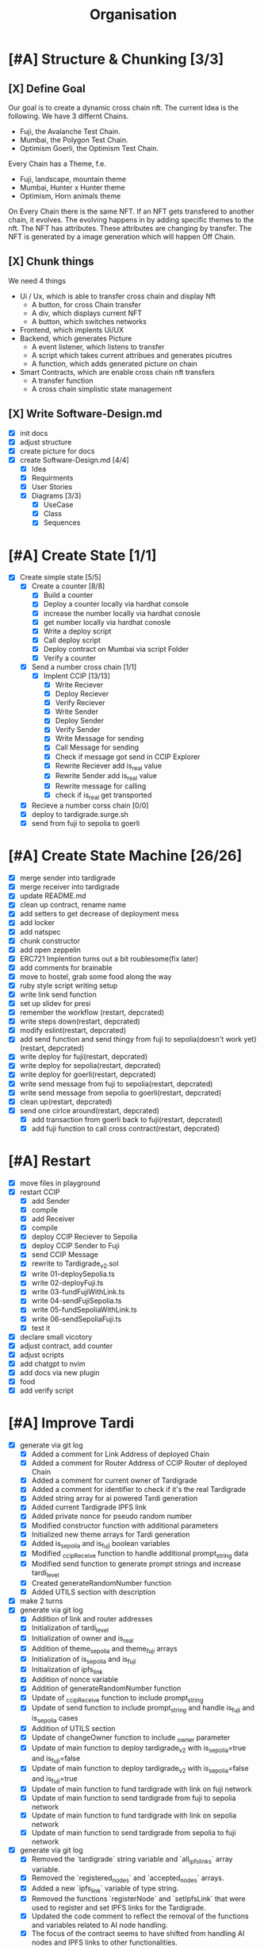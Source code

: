 #+title: Organisation
#+COLUMNS: %50ITEM(Task) %7TODO %14CLOCKSUM(Clock)

* [#A] Structure & Chunking [3/3]
:LOGBOOK:
CLOCK: [2023-11-29 Wed 08:26]--[2023-11-29 Wed 08:36] =>  0:10
CLOCK: [2023-11-28 Tue 14:42]--[2023-11-28 Tue 15:32] =>  0:50
CLOCK: [2023-11-28 Tue 12:42]--[2023-11-28 Tue 13:01] =>  0:19
CLOCK: [2023-11-28 Tue 12:08]--[2023-11-28 Tue 12:38] =>  0:30
CLOCK: [2023-11-28 Tue 11:45]--[2023-11-28 Tue 12:03] =>  0:18
CLOCK: [2023-11-28 Tue 09:41]--[2023-11-28 Tue 11:42] =>  2:01
:END:

** [X] Define Goal
Our goal is to create a dynamic cross chain nft.
The current Idea is the following.
We have 3 differnt Chains.
- Fuji, the Avalanche Test Chain.
- Mumbai, the Polygon Test Chain.
- Optimism Goerli, the Optimism Test Chain.
Every Chain has a Theme, f.e.
- Fuji, landscape, mountain theme
- Mumbai, Hunter x Hunter theme
- Optimism, Horn animals theme
On Every Chain there is the same NFT.
If an NFT gets transfered to another chain, it evolves.
The evolving happens in by adding specific themes to the nft.
The NFT has attributes. These attributes are changing by transfer.
The NFT is generated by a image generation which will happen Off Chain.

** [X] Chunk things
We need 4 things
- Ui / Ux, which is able to transfer cross chain and display Nft
  - A button, for cross Chain transfer
  - A div, which displays current NFT
  - A button, which switches networks
- Frontend, which implents Ui/UX
- Backend, which generates Picture
  - A event listener, which listens to transfer
  - A script which takes current attribues and generates picutres
  - A function, which adds generated picture on chain
- Smart Contracts, which are enable cross chain nft transfers
  - A transfer function
  - A cross chain simplistic state management

** [X] Write Software-Design.md
- [X] init docs
- [X] adjust structure
- [X] create picture for docs
- [X] create Software-Design.md [4/4]
  - [X] Idea
  - [X] Requirments
  - [X] User Stories
  - [X] Diagrams [3/3]
    - [X] UseCase
    - [X] Class
    - [X] Sequences

* [#A] Create State [1/1]
:LOGBOOK:
CLOCK: [2023-11-30 Thu 10:20]--[2023-11-30 Thu 11:39] =>  1:19
CLOCK: [2023-11-29 Wed 16:58]--[2023-11-29 Wed 17:52] =>  0:54
CLOCK: [2023-11-29 Wed 14:47]--[2023-11-29 Wed 16:58] =>  2:11
CLOCK: [2023-11-29 Wed 13:30]--[2023-11-29 Wed 14:28] =>  0:58
CLOCK: [2023-11-29 Wed 11:25]--[2023-11-29 Wed 13:01] =>  1:36
CLOCK: [2023-11-29 Wed 08:36]--[2023-11-29 Wed 10:35] =>  1:59
:END:
- [X] Create simple state [5/5]
  - [X] Create a counter [8/8]
    - [X] Build a counter
    - [X] Deploy a counter locally via hardhat console
    - [X] increase the number locally via hardhat conosle
    - [X] get number locally via hardhat conosle
    - [X] Write a deploy script
    - [X] Call deploy script
    - [X] Deploy contract on Mumbai via script Folder
    - [X] Verify a counter
  - [X] Send a number cross chain [1/1]
    - [X] Implent CCIP [13/13]
      - [X] Write Reciever
      - [X] Deploy Reciever
      - [X] Verify Reciever
      - [X] Write Sender
      - [X] Deploy Sender
      - [X] Verify Sender
      - [X] Write Message for sending
      - [X] Call Message for sending
      - [X] Check if message got send in CCIP Explorer
      - [X] Rewrite Reciever add is_real value
      - [X] Rewrite Sender add is_real value
      - [X] Rewrite message for calling
      - [X] check if is_real get transported
  - [X] Recieve a number corss chain [0/0]
  - [X] deploy to tardigrade.surge.sh
  - [X] send from fuji to sepolia to goerli
* [#A] Create State Machine [26/26]
:LOGBOOK:
CLOCK: [2023-12-07 Thu 16:16]--[2023-12-07 Thu 17:11] =>  0:55
CLOCK: [2023-12-07 Thu 15:16]--[2023-12-07 Thu 16:16] =>  1:00
CLOCK: [2023-12-01 Fri 22:33]--[2023-12-01 Fri 23:29] =>  0:56
CLOCK: [2023-12-01 Fri 20:35]--[2023-12-01 Fri 22:15] =>  1:40
CLOCK: [2023-12-01 Fri 17:18]--[2023-12-01 Fri 17:48] =>  0:30
CLOCK: [2023-12-01 Fri 16:48]--[2023-12-01 Fri 17:13] =>  0:25
CLOCK: [2023-12-01 Fri 16:00]--[2023-12-01 Fri 16:34] =>  0:34
CLOCK: [2023-12-01 Fri 14:37]--[2023-12-01 Fri 15:35] =>  0:58
CLOCK: [2023-11-30 Thu 16:57]--[2023-11-30 Thu 17:10] =>  0:13
CLOCK: [2023-11-30 Thu 16:50]--[2023-11-30 Thu 16:56] =>  0:06
:END:
- [X] merge sender into tardigrade
- [X] merge receiver into tardigrade
- [X] update README.md
- [X] clean up contract, rename name
- [X] add setters to get decrease of deployment mess
- [X] add locker
- [X] add natspec
- [X] chunk constructor
- [X] add open zeppelin
- [X] ERC721 Implention turns out a bit roublesome(fix later)
- [X] add comments for brainable
- [X] move to hostel, grab some food along the way
- [X] ruby style script writing setup
- [X] write link send function
- [X] set up slidev for presi
- [X] remember the workflow (restart, depcrated)
- [X] write steps down(restart, depcrated)
- [X] modify eslint(restart, depcrated)
- [X] add send function and send thingy from fuji to sepolia(doesn't work yet) (restart, depcrated)
- [X] write deploy for fuji(restart, depcrated)
- [X] write deploy for sepolia(restart, depcrated)
- [X] write deploy for goerli(restart, depcrated)
- [X] write send message from fuji to sepolia(restart, depcrated)
- [X] write send message from sepolia to goerli(restart, depcrated)
- [X] clean up(restart, depcrated)
- [X] send one cirlce around(restart, depcrated)
  - [X] add transaction from goerli back to fuji(restart, depcrated)
  - [X] add fuji function to call cross contract(restart, depcrated)
* [#A] Restart
:LOGBOOK:
CLOCK: [2023-12-09 Sat 17:17]--[2023-12-09 Sat 17:57] =>  0:40
CLOCK: [2023-12-09 Sat 13:21]--[2023-12-09 Sat 14:13] =>  0:52
CLOCK: [2023-12-08 Fri 23:24]--[2023-12-09 Sat 00:24] =>  1:00
CLOCK: [2023-12-08 Fri 22:24]--[2023-12-08 Fri 23:17] =>  0:53
CLOCK: [2023-12-08 Fri 18:45]--[2023-12-08 Fri 20:05] =>  1:20
CLOCK: [2023-12-08 Fri 17:24]--[2023-12-08 Fri 18:18] =>  0:54
CLOCK: [2023-12-08 Fri 17:15]--[2023-12-08 Fri 17:24] =>  0:09
CLOCK: [2023-12-08 Fri 14:17]--[2023-12-08 Fri 14:51] =>  0:34
:END:
- [X] move files in playground
- [X] restart CCIP
  - [X] add Sender
  - [X] compile
  - [X] add Receiver
  - [X] compile
  - [X] deploy CCIP Reciever to Sepolia
  - [X] deploy CCIP Sender to Fuji
  - [X] send CCIP Message
  - [X] rewrite to Tardigrade_v2.sol
  - [X] write 01-deploySepolia.ts
  - [X] write 02-deployFuji.ts
  - [X] write 03-fundFujiWithLink.ts
  - [X] write 04-sendFujiSepolia.ts
  - [X] write 05-fundSepoliaWithLink.ts
  - [X] write 06-sendSepoliaFuji.ts
  - [X] test it
- [X] declare small vicotory
- [X] adjust contract, add counter
- [X] adjust scripts
- [X] add chatgpt to nvim
- [X] add docs via new plugin
- [X] food
- [X] add verify script
* [#A] Improve Tardi
:LOGBOOK:
CLOCK: [2023-12-09 Sat 21:43]--[2023-12-09 Sat 23:07] =>  1:24
CLOCK: [2023-12-09 Sat 20:05]--[2023-12-09 Sat 21:21] =>  1:16
CLOCK: [2023-12-09 Sat 18:08]--[2023-12-09 Sat 20:04] =>  1:56
:END:
- [X] generate via git log
  - [X] Added a comment for Link Address of deployed Chain
  - [X] Added a comment for Router Address of CCIP Router of deployed Chain
  - [X] Added a comment for current owner of Tardigrade
  - [X] Added a comment for identifier to check if it's the real Tardigrade
  - [X] Added string array for ai powered Tardi generation
  - [X] Added current Tardigrade IPFS link
  - [X] Added private nonce for pseudo random number
  - [X] Modified constructor function with additional parameters
  - [X] Initialized new theme arrays for Tardi generation
  - [X] Added is_sepolia and is_fuji boolean variables
  - [X] Modified _ccipReceive function to handle additional prompt_string data
  - [X] Modified send function to generate prompt strings and increase tardi_level
  - [X] Created generateRandomNumber function
  - [X] Added UTILS section with description
- [X] make 2 turns
- [X] generate via git log
  - [X] Addition of link and router addresses
  - [X] Initialization of tardi_level
  - [X] Initialization of owner and is_real
  - [X] Addition of theme_sepolia and theme_fuji arrays
  - [X] Initialization of is_sepolia and is_fuji
  - [X] Initialization of ipfs_link
  - [X] Addition of nonce variable
  - [X] Addition of generateRandomNumber function
  - [X] Update of _ccipReceive function to include prompt_string
  - [X] Update of send function to include prompt_string and handle is_fuji and is_sepolia cases
  - [X] Addition of UTILS section
  - [X] Update of changeOwner function to include _owner parameter
  - [X] Update of main function to deploy tardigrade_v2 with is_sepolia=true and is_fuji=false
  - [X] Update of main function to deploy tardigrade_v2 with is_sepolia=false and is_fuji=true
  - [X] Update of main function to fund tardigrade with link on fuji network
  - [X] Update of main function to send tardigrade from fuji to sepolia network
  - [X] Update of main function to fund tardigrade with link on sepolia network
  - [X] Update of main function to send tardigrade from sepolia to fuji network
- [X] generate via git log
  - [X] Removed the `tardigrade` string variable and `all_ipfs_links` array variable.
  - [X] Removed the `registered_nodes` and `accepted_nodes` arrays.
  - [X] Added a new `ipfs_link` variable of type string.
  - [X] Removed the functions `registerNode` and `setIpfsLink` that were used to register and set IPFS links for the Tardigrade.
  - [X] Updated the code comment to reflect the removal of the functions and variables related to AI node handling.
  - [X] The focus of the contract seems to have shifted from handling AI nodes and IPFS links to other functionalities.
- [X] generate via the git log
  - [X] Updated the title of the presentation to "resilient multchain dynamic NFT"
  - [X] Added an image of the Tardigrade logo to the second slide
  - [X] Introduced the problem statement regarding NFTs not surviving cross chain
  - [X] Proposed the solution of giving NFTs some resilience
  - [X] Added a diagram illustrating the flow of the solution using UML notation
  - Updated the team member section to include their roles and skills
